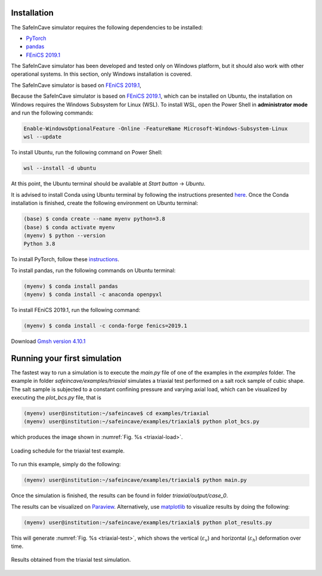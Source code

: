 Installation
------------

The SafeInCave simulator requires the following dependencies to be installed:

- `PyTorch <https://pytorch.org/>`_
- `pandas <https://pandas.pydata.org/>`_
- `FEniCS 2019.1 <https://fenicsproject.org/download/archive/>`_

The SafeInCave simulator has been developed and tested only on Windows platform, but it should also work with other operational systems. In this section, only Windows installation is covered.

The SafeInCave simulator is based on `FEniCS 2019.1 <https://fenicsproject.org/download/archive/>`_, 

Because the SafeInCave simulator is based on `FEniCS 2019.1 <https://fenicsproject.org/download/archive/>`_, which can be installed on Ubuntu, the installation on Windows requires the Windows Subsystem for Linux (WSL). To install WSL, open the Power Shell in **administrator mode** and run the following commands:

.. code-block:: powershell

    Enable-WindowsOptionalFeature -Online -FeatureName Microsoft-Windows-Subsystem-Linux
    wsl --update

To install Ubuntu, run the following command on Power Shell:

.. code-block:: powershell

    wsl --install -d ubuntu

At this point, the Ubuntu terminal should be available at *Start button* -> *Ubuntu*. 

It is advised to install Conda using Ubuntu terminal by following the instructions presented `here <https://docs.conda.io/projects/conda/en/latest/user-guide/install/linux.html>`_. Once the Conda installation is finished, create the following environment on Ubuntu terminal:

.. code-block:: console

    (base) $ conda create --name myenv python=3.8
    (base) $ conda activate myenv
    (myenv) $ python --version
    Python 3.8

To install PyTorch, follow these `instructions <https://pytorch.org/>`_.

To install pandas, run the following commands on Ubuntu terminal:

.. code-block:: console

    (myenv) $ conda install pandas
    (myenv) $ conda install -c anaconda openpyxl

To install FEniCS 2019.1, run the following command:

.. code-block:: console

    (myenv) $ conda install -c conda-forge fenics=2019.1

Download `Gmsh version 4.10.1 <https://gmsh.info/bin/Windows/>`_


Running your first simulation
------------------------------

The fastest way to run a simulation is to execute the *main.py* file of one of the examples in the *examples* folder. The example in folder *safeincave/examples/triaxial* simulates a triaxial test performed on a salt rock sample of cubic shape. The salt sample is subjected to a constant confining pressure and varying axial load, which can be visualized by executing the *plot_bcs.py* file, that is

.. code-block:: console

    (myenv) user@institution:~/safeincave$ cd examples/triaxial
    (myenv) user@institution:~/safeincave/examples/triaxial$ python plot_bcs.py

which produces the image shown in :numref:`Fig. %s <triaxial-load>`. 

.. _triaxial-load:

.. figure:: _static/triaxial_loading_schedule.png
   :align: center
   :width: 70%

   Loading schedule for the triaxial test example.

To run this example, simply do the following:

.. code-block:: console

    (myenv) user@institution:~/safeincave/examples/triaxial$ python main.py

Once the simulation is finished, the results can be found in folder *triaxial/output/case_0*. 

The results can be visualized on `Paraview <https://www.paraview.org/>`_. Alternatively, use `matplotlib <https://matplotlib.org/stable/>`_ to visualize results by doing the following:

.. code-block:: console

    (myenv) user@institution:~/safeincave/examples/triaxial$ python plot_results.py

This will generate :numref:`Fig. %s <triaxial-test>`, which shows the vertical (:math:`\varepsilon_v`) and horizontal (:math:`\varepsilon_h`) deformation over time.

.. _triaxial-test:

.. figure:: _static/triaxial_results.png
   :align: center
   :width: 80%

   Results obtained from the triaxial test simulation.

